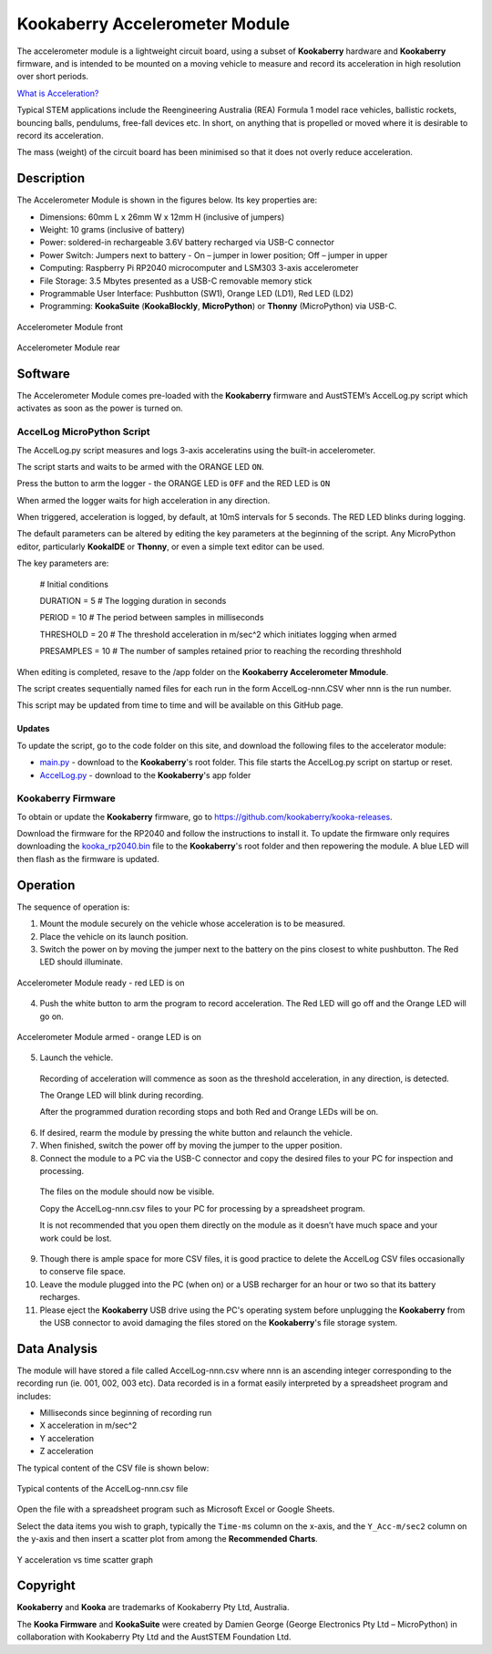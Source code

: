 Kookaberry Accelerometer Module
===============================

The accelerometer module is a lightweight circuit board, using a subset of **Kookaberry** hardware and **Kookaberry** firmware, 
and is intended to be mounted on a moving vehicle to measure and record its acceleration in high resolution over short periods.

`What is Acceleration? <docs/What-is-Acceleration.pdf>`_

Typical STEM applications include the Reengineering Australia (REA) Formula 1 model race vehicles, ballistic rockets, bouncing balls, pendulums, 
free-fall devices etc.  In short, on anything that is propelled or moved where it is desirable to record its acceleration.

The mass (weight) of the circuit board has been minimised so that it does not overly reduce  acceleration.

Description
-----------

The Accelerometer Module is shown in the figures below.  Its key properties are:

•	Dimensions: 60mm L x 26mm W x 12mm H (inclusive of jumpers)
•	Weight: 10 grams (inclusive of battery)
•	Power: soldered-in rechargeable 3.6V battery recharged via USB-C connector
•	Power Switch: Jumpers next to battery - On – jumper in lower position; Off – jumper in upper
•	Computing: Raspberry Pi RP2040 microcomputer and LSM303 3-axis accelerometer
•	File Storage: 3.5 Mbytes presented as a USB-C removable memory stick
•	Programmable User Interface: Pushbutton (SW1), Orange LED (LD1), Red LED (LD2)
•	Programming: **KookaSuite** (**KookaBlockly**, **MicroPython**) or **Thonny** (MicroPython) via USB-C.

.. _mfront:
.. figure:: images/module-front.png
    :align: center
    :scale: 30%

    Accelerometer Module front


.. _mrear:
.. figure:: images/module-rear.png
    :align: center
    :scale: 30%

    Accelerometer Module rear

Software
--------

The Accelerometer Module comes pre-loaded with the **Kookaberry** firmware and AustSTEM’s AccelLog.py script which activates as soon as the power is turned on. 

AccelLog MicroPython Script
~~~~~~~~~~~~~~~~~~~~~~~~~~~

The AccelLog.py script measures and logs 3-axis acceleratins using the built-in accelerometer.

The script starts and waits to be armed with the ORANGE LED ``ON``.

Press the button to arm the logger - the ORANGE LED is ``OFF`` and the RED LED is ``ON``

When armed the logger waits for high acceleration in any direction. 

When triggered, acceleration is logged, by default, at 10mS intervals for 5 seconds. 
The RED LED blinks during logging.  

The default parameters can be altered by editing the key parameters at the beginning of the script.  
Any MicroPython editor, particularly **KookaIDE** or **Thonny**, or even a simple text editor can be used.

The key parameters are:

   # Initial conditions

   DURATION = 5 # The logging duration in seconds

   PERIOD = 10 # The period between samples in milliseconds

   THRESHOLD = 20 # The threshold acceleration in m/sec^2 which initiates logging when armed

   PRESAMPLES = 10 # The number of samples retained prior to reaching the recording threshhold


When editing is completed, resave to the /app folder on the **Kookaberry Accelerometer Mmodule**.

The script creates sequentially named files for each run in the form AccelLog-nnn.CSV wher nnn is the run number.

This script may be updated from time to time and will be available on this GitHub page.

Updates
!!!!!!!

To update the script, go to the code folder on this site, and download the following files to the accelerator module:

* `main.py <code/main.py>`_ - download to the **Kookaberry**'s root folder. This file starts the AccelLog.py script on startup or reset.
* `AccelLog.py <code/app/AccelLog.py>`_ - download to the **Kookaberry**'s app folder

Kookaberry Firmware
~~~~~~~~~~~~~~~~~~~

To obtain or update the **Kookaberry** firmware, go to https://github.com/kookaberry/kooka-releases.

Download the firmware for the RP2040 and follow the instructions to install it.
To update the firmware only requires downloading the `kooka_rp2040.bin <https://github.com/kookaberry/kooka-releases/blob/master/firmware/rp2040/kooka_rp2040.bin>`_ 
file to the **Kookaberry**'s root folder and then repowering the module.
A blue LED will then flash as the firmware is updated.

Operation
---------

The sequence of operation is:

1.	Mount the module securely on the vehicle whose acceleration is to be measured.
2.	Place the vehicle on its launch position.
3.  Switch the power on by moving the jumper next to the battery on the pins closest to white pushbutton.  The Red LED should illuminate.
   

.. _mready:
.. figure:: images/module-front-ready.png
    :align: center
    :scale: 30%

    Accelerometer Module ready - red LED is on


4.	Push the white button to arm the program to record acceleration.  The Red LED will go off and the Orange LED will go on.


.. _marmed:
.. figure:: images/module-front-armed.png
    :align: center
    :scale: 30%

    Accelerometer Module armed - orange LED is on


5.	Launch the vehicle.  
    
    Recording of acceleration will commence as soon as the threshold acceleration, in any direction, is detected. 

    The Orange LED will blink during recording.

    After the programmed duration recording stops and both Red and Orange LEDs will be on.

6.	If desired, rearm the module by pressing the white button and relaunch the vehicle.
7.	When finished, switch the power off by moving the jumper to the upper position.
8.	Connect the module to a PC via the USB-C connector and copy the desired files to your PC for inspection and processing.	
    
    The files on the module should now be visible.

    Copy the AccelLog-nnn.csv files to your PC for processing by a spreadsheet program.  

    It is not recommended that you open them directly on the module as it doesn’t have much space and your work could be lost.


9.	Though there is ample space for more CSV files, it is good practice to delete the AccelLog CSV files occasionally to conserve file space.
10.	Leave the module plugged into the PC (when on) or a USB recharger for an hour or two so that its battery recharges.
11. Please eject the **Kookaberry** USB drive using the PC's operating system before unplugging the **Kookaberry** from the USB connector 
    to avoid damaging the files stored on the **Kookaberry**'s file storage system.



Data Analysis
-------------

The module will have stored a file called AccelLog-nnn.csv where nnn is an ascending integer corresponding to the recording run (ie. 001, 002, 003 etc).
Data recorded is in a format easily interpreted by a spreadsheet program and includes:

•	Milliseconds since beginning of recording run
•	X acceleration in m/sec^2
•	Y acceleration
•	Z acceleration

The typical content of the CSV file is shown below:


.. csvfile:
.. figure:: images/csv-file.png
    :align: center
    :scale: 30%

    Typical contents of the AccelLog-nnn.csv file

Open the file with a spreadsheet program such as Microsoft Excel or Google Sheets.

Select the data items you wish to graph, typically the ``Time-ms`` column on the x-axis, and the ``Y_Acc-m/sec2`` column on the y-axis 
and then insert a scatter plot from among the **Recommended Charts**.


.. csvfile:
.. figure:: images/csv-graph.png
    :align: center
    :scale: 30%

    Y acceleration vs time scatter graph


Copyright
---------

**Kookaberry** and **Kooka** are trademarks of Kookaberry Pty Ltd, Australia.

The **Kooka Firmware** and **KookaSuite** were created by Damien George (George Electronics Pty Ltd – MicroPython) 
in collaboration with Kookaberry Pty Ltd and the AustSTEM Foundation Ltd.